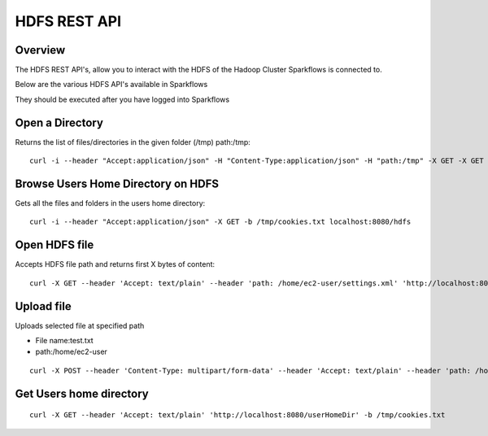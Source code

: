HDFS REST API
=============

Overview
--------

The HDFS REST API's, allow you to interact with the HDFS of the Hadoop Cluster Sparkflows is connected to.

Below are the various HDFS API's available in Sparkflows

They should be executed after you have logged into Sparkflows

Open a Directory
----------------

Returns the list of files/directories in the given folder (/tmp)
path:/tmp::

  curl -i --header "Accept:application/json" -H "Content-Type:application/json" -H "path:/tmp" -X GET -X GET -b /tmp/cookies.txt localhost:8080/openHdfsDir
  
Browse Users Home Directory on HDFS
-----------------------------------

Gets all the files and folders in the users home directory::

  curl -i --header "Accept:application/json" -X GET -b /tmp/cookies.txt localhost:8080/hdfs

Open HDFS file
--------------

Accepts HDFS file path and returns first X bytes of content::

  curl -X GET --header 'Accept: text/plain' --header 'path: /home/ec2-user/settings.xml' 'http://localhost:8080/openHdfsFile' -b /tmp/cookies.txt

Upload file
-----------

Uploads selected file at specified path

* File name:test.txt
* path:/home/ec2-user

::

    curl -X POST --header 'Content-Type: multipart/form-data' --header 'Accept: text/plain' --header 'path: /home/ec2-user/' -F 'file=@test.txt' 'http://localhost:8080/uploadFile' -b /tmp/cookies.txt
  
Get Users home directory
------------------------

::

    curl -X GET --header 'Accept: text/plain' 'http://localhost:8080/userHomeDir' -b /tmp/cookies.txt




